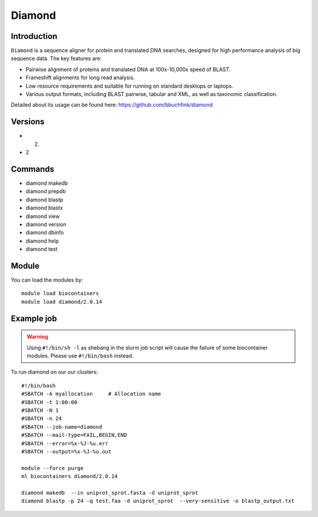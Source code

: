 .. _backbone-label:  

Diamond
============================== 

Introduction
~~~~~~~
``Diamond`` is a sequence aligner for protein and translated DNA searches, designed for high performance analysis of big sequence data. The key features are:  

- Pairwise alignment of proteins and translated DNA at 100x-10,000x speed of BLAST.
- Frameshift alignments for long read analysis.
- Low resource requirements and suitable for running on standard desktops or laptops.
- Various output formats, including BLAST pairwise, tabular and XML, as well as taxonomic classification.

Detailed about its usage can be found here: https://github.com/bbuchfink/diamond

Versions
~~~~~~~~
- 2.
- 2

Commands
~~~~~~
- diamond makedb 
- diamond prepdb
- diamond blastp
- diamond blastx
- diamond view
- diamond version
- diamond dbinfo
- diamond help
- diamond test

Module
~~~~~~~
You can load the modules by::

    module load biocontainers
    module load diamond/2.0.14

Example job
~~~~~~
.. warning::
    Using ``#!/bin/sh -l`` as shebang in the slurm job script will cause the failure of some biocontainer modules. Please use ``#!/bin/bash`` instead.

To run diamond on our our clusters::

    #!/bin/bash
    #SBATCH -A myallocation     # Allocation name 
    #SBATCH -t 1:00:00
    #SBATCH -N 1
    #SBATCH -n 24
    #SBATCH --job-name=diamond
    #SBATCH --mail-type=FAIL,BEGIN,END
    #SBATCH --error=%x-%J-%u.err
    #SBATCH --output=%x-%J-%u.out

    module --force purge
    ml biocontainers diamond/2.0.14
    
    diamond makedb  --in uniprot_sprot.fasta -d uniprot_sprot
    diamond blastp -p 24 -q test.faa -d uniprot_sprot  --very-sensitive -o blastp_output.txt
